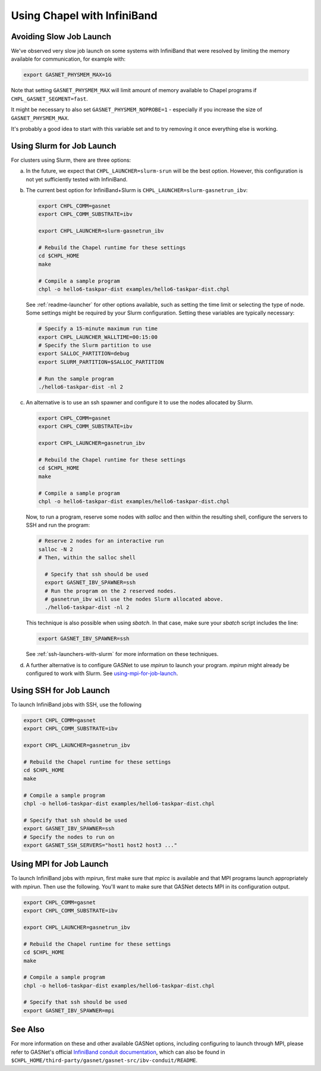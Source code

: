 .. _readme-infiniband:

============================
Using Chapel with InfiniBand
============================

Avoiding Slow Job Launch
++++++++++++++++++++++++

We've observed very slow job launch on some systems with InfiniBand
that were resolved by limiting the memory available for
communication, for example with:

.. code-block:: bash

   export GASNET_PHYSMEM_MAX=1G

Note that setting ``GASNET_PHYSMEM_MAX`` will limit amount of memory
available to Chapel programs if ``CHPL_GASNET_SEGMENT=fast``.

It might be necessary to also set ``GASNET_PHYSMEM_NOPROBE=1`` -
especially if you increase the size of ``GASNET_PHYSMEM_MAX``.

It's probably a good idea to start with this variable set
and to try removing it once everything else is working.

Using Slurm for Job Launch
++++++++++++++++++++++++++

For clusters using Slurm, there are three options:

a. In the future, we expect that ``CHPL_LAUNCHER=slurm-srun`` will be the best
   option. However, this configuration is not yet sufficiently tested
   with InfiniBand.

#. The current best option for InfiniBand+Slurm is
   ``CHPL_LAUNCHER=slurm-gasnetrun_ibv``:

   .. code-block:: bash

     export CHPL_COMM=gasnet
     export CHPL_COMM_SUBSTRATE=ibv

     export CHPL_LAUNCHER=slurm-gasnetrun_ibv

     # Rebuild the Chapel runtime for these settings
     cd $CHPL_HOME
     make

     # Compile a sample program
     chpl -o hello6-taskpar-dist examples/hello6-taskpar-dist.chpl

   See :ref:`readme-launcher` for other options available, such
   as setting the time limit or selecting the type of node.
   Some settings might be required by your Slurm configuration.
   Setting these variables are typically necessary:

   .. code-block:: bash

      # Specify a 15-minute maximum run time
      export CHPL_LAUNCHER_WALLTIME=00:15:00
      # Specify the Slurm partition to use
      export SALLOC_PARTITION=debug
      export SLURM_PARTITION=$SALLOC_PARTITION

      # Run the sample program
      ./hello6-taskpar-dist -nl 2

#. An alternative is to use an ssh spawner and configure it to use the
   nodes allocated by Slurm.

   .. code-block:: bash

      export CHPL_COMM=gasnet
      export CHPL_COMM_SUBSTRATE=ibv

      export CHPL_LAUNCHER=gasnetrun_ibv
      
      # Rebuild the Chapel runtime for these settings
      cd $CHPL_HOME
      make

      # Compile a sample program
      chpl -o hello6-taskpar-dist examples/hello6-taskpar-dist.chpl

   Now, to run a program, reserve some nodes with `salloc` and then
   within the resulting shell, configure the servers to SSH and run
   the program:

   .. code-block:: bash

      # Reserve 2 nodes for an interactive run
      salloc -N 2
      # Then, within the salloc shell

        # Specify that ssh should be used
        export GASNET_IBV_SPAWNER=ssh
        # Run the program on the 2 reserved nodes.
        # gasnetrun_ibv will use the nodes Slurm allocated above.
        ./hello6-taskpar-dist -nl 2

   This technique is also possible when using `sbatch`. In that case,
   make sure your `sbatch` script includes the line:

   .. code-block:: bash

      export GASNET_IBV_SPAWNER=ssh

   See :ref:`ssh-launchers-with-slurm` for more information on these
   techniques.

#. A further alternative is to configure GASNet to use *mpirun* to launch your
   program. *mpirun* might already be configured to work with Slurm. See
   using-mpi-for-job-launch_.

Using SSH for Job Launch
++++++++++++++++++++++++

To launch InfiniBand jobs with SSH, use the following

.. code-block:: bash

   export CHPL_COMM=gasnet
   export CHPL_COMM_SUBSTRATE=ibv

   export CHPL_LAUNCHER=gasnetrun_ibv
  
   # Rebuild the Chapel runtime for these settings
   cd $CHPL_HOME
   make

   # Compile a sample program
   chpl -o hello6-taskpar-dist examples/hello6-taskpar-dist.chpl

   # Specify that ssh should be used
   export GASNET_IBV_SPAWNER=ssh
   # Specify the nodes to run on
   export GASNET_SSH_SERVERS="host1 host2 host3 ..."

.. _using-mpi-for-job-launch:

Using MPI for Job Launch
++++++++++++++++++++++++

To launch InfiniBand jobs with *mpirun*, first make sure that *mpicc* is
available and that MPI programs launch appropriately with *mpirun*. Then use
the following. You'll want to make sure that GASNet detects MPI in its
configuration output.

.. code-block:: bash

   export CHPL_COMM=gasnet
   export CHPL_COMM_SUBSTRATE=ibv

   export CHPL_LAUNCHER=gasnetrun_ibv
  
   # Rebuild the Chapel runtime for these settings
   cd $CHPL_HOME
   make

   # Compile a sample program
   chpl -o hello6-taskpar-dist examples/hello6-taskpar-dist.chpl

   # Specify that ssh should be used
   export GASNET_IBV_SPAWNER=mpi



See Also
++++++++

For more information on these and other available GASNet options,
including configuring to launch through MPI, please refer to
GASNet's official `InfiniBand conduit documentation
<http://gasnet.lbl.gov/dist/ibv-conduit/README>`_, which can also be found
in ``$CHPL_HOME/third-party/gasnet/gasnet-src/ibv-conduit/README``.

